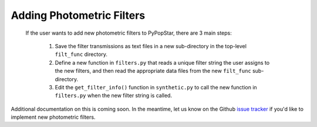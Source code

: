 .. _add_filters:

========================================
Adding Photometric Filters
========================================
 If the user wants to add new photometric filters to PyPopStar, there are 3 main steps:

  1) Save the filter transmissions as text files in a new sub-directory in the top-level ``filt_func`` directory.
  2) Define a new function in ``filters.py`` that reads a unique filter string the user assigns to the new filters,
     and then read the appropriate data files from the new ``filt_func`` sub-directory. 
  3) Edit the ``get_filter_info()`` function  in ``synthetic.py`` to call the new function in ``filters.py`` when the new filter string is called.


Additional documentation on this is coming soon. In the meantime, let us know on the  Github `issue tracker
<https://github.com/astropy/PyPopStar/issues>`_ if you'd like to
implement new photometric filters.

